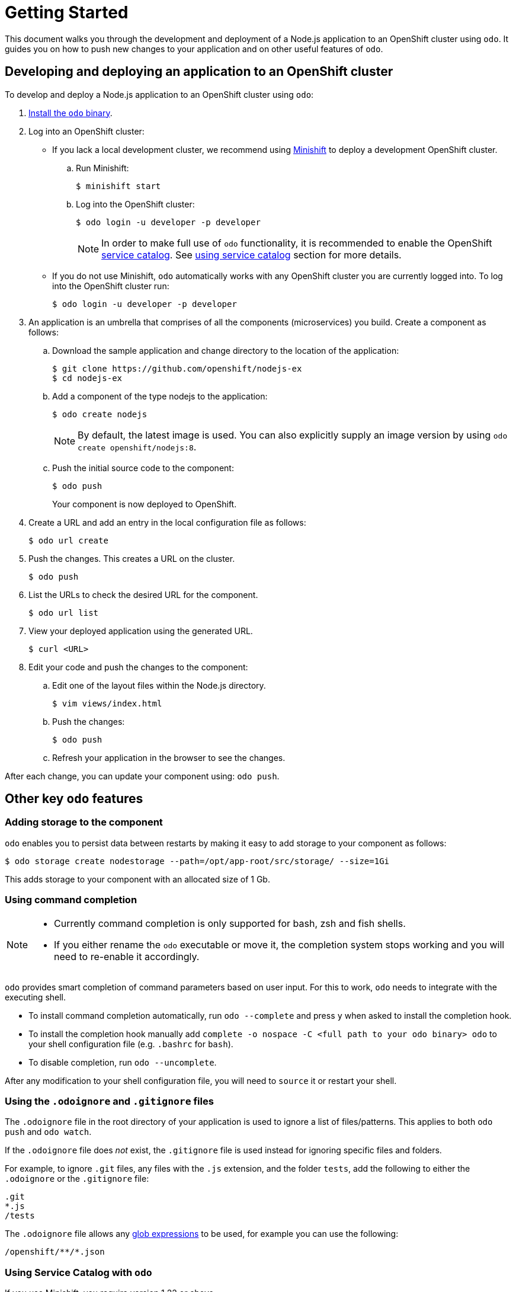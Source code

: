 = Getting Started

This document walks you through the development and deployment of a Node.js application to an OpenShift cluster using `odo`. It guides you on how to push new changes to your application and on other useful features of `odo`.

== Developing and deploying an application to an OpenShift cluster
To develop and deploy a Node.js application to an OpenShift cluster using `odo`:

. link:/docs/installation.adoc[Install the `odo` binary].
. Log into an OpenShift cluster:

* If you lack a local development cluster, we recommend using link:https://docs.openshift.org/latest/minishift/getting-started/installing.html[Minishift] to deploy a development OpenShift cluster.
+
.. Run Minishift:
+
----
$ minishift start
----
.. Log into the OpenShift cluster:
+
----
$ odo login -u developer -p developer
----
+
[NOTE]
====
In order to make full use of `odo` functionality, it is recommended to enable the OpenShift link:https://docs.openshift.com/container-platform/3.11/architecture/service_catalog/index.html[service catalog]. See <<Using Service Catalog with `odo`,using service catalog>> section for more details.
====

* If you do not use Minishift, `odo` automatically works with any OpenShift cluster you are currently logged into. To log into the OpenShift cluster run:
+
----
$ odo login -u developer -p developer
----

. An application is an umbrella that comprises of all the components (microservices) you build. Create a component as follows:

.. Download the sample application and change directory to the location of the application:
+
----
$ git clone https://github.com/openshift/nodejs-ex
$ cd nodejs-ex
----
.. Add a component of the type nodejs to the application:
+
----
$ odo create nodejs
----
+
NOTE: By default, the latest image is used. You can also explicitly supply an image version by using `odo create openshift/nodejs:8`.

.. Push the initial source code to the component:
+
----
$ odo push
----
+
Your component is now deployed to OpenShift.
. Create a URL and add an entry in the local configuration file as follows:
+
----
$ odo url create
----
+
. Push the changes. This creates a URL on the cluster.
+
----
$ odo push
----
+
. List the URLs to check the desired URL for the component.
+
----
$ odo url list
----
+
. View your deployed application using the generated URL.
+
----
$ curl <URL>
----
+
.  Edit your code and push the changes to the component:
..  Edit one of the layout files within the Node.js directory.
+
----
$ vim views/index.html
----
..  Push the changes:
+
----
$ odo push
----
..  Refresh your application in the browser to see the changes.

After each change, you can update your component using: `odo push`.

== Other key `odo` features

=== Adding storage to the component

`odo` enables you to persist data between restarts by making it easy to add storage to your component as follows:

----
$ odo storage create nodestorage --path=/opt/app-root/src/storage/ --size=1Gi
----

This adds storage to your component with an allocated size of 1 Gb.

=== Using command completion

[NOTE]
====
* Currently command completion is only supported for bash, zsh and fish shells.
* If you either rename the `odo` executable or move it, the
completion system stops working and you will need to re-enable it
accordingly.
====

`odo` provides smart completion of command parameters based on user input. For this to work, `odo` needs to integrate with the executing shell.

* To install command completion automatically, run `odo --complete` and press `y` when asked to install the completion hook.
* To install the completion hook manually add
`complete -o nospace -C <full path to your odo binary> odo` to your shell configuration file (e.g. `.bashrc` for `bash`).
* To disable completion, run `odo --uncomplete`.

After any modification to your shell configuration file, you will need to `source` it or restart your shell.

=== Using the `.odoignore` and `.gitignore` files

The `.odoignore` file in the root directory of your application is used to ignore a list of files/patterns. This applies to both `odo push` and `odo watch`.

If the `.odoignore` file does _not_ exist, the `.gitignore` file is used instead for ignoring specific files and folders.

For example, to ignore `.git` files, any files with the `.js` extension, and the folder `tests`, add the following to either the `.odoignore` or the `.gitignore` file:

[source,bash]
----
.git
*.js
/tests
----

The `.odoignore` file allows any link:https://en.wikipedia.org/wiki/Glob_(programming)[glob expressions] to be used, for example you can use the following:

[source,bash]
----
/openshift/**/*.json
----

=== Using Service Catalog with `odo`

If you use Minishift, you require version 1.22 or above.

In order to use the Service Catalog it must be enabled within your OpenShift cluster.

. Start an OpenShift cluster, version 3.10 and above.
. Enable the Service Catalog:
+
----
$ MINISHIFT_ENABLE_EXPERIMENTAL=y minishift start --extra-clusterup-flags "--enable=*,service-catalog,automation-service-broker"
----

. After you enable or start `minishift`:

* To list the services, use:
+
----
$ odo catalog list services
----

* To list service catalog related operations, use:
+
----
$ odo service <verb> <servicename>
----

=== Adding a custom builder

OpenShift enables you to add a link:https://docs.openshift.com/container-platform/3.7/creating_images/custom.html[custom image] to bridge the gap between the creation of custom images. A custom builder image usually includes the base image of link:https://hub.docker.com/r/openshift/origin-custom-docker-builder/[openshift/origin-custom-docker-builder].

The following example demonstrates the successful import and use of the link:https://access.redhat.com/containers/?tab=images&platform=openshift#/registry.access.redhat.com/redhat-openjdk-18/openjdk18-openshift[redhat-openjdk-18] image:

.Prerequisites:
`oc` binary is link:https://docs.openshift.org/latest/cli_reference/get_started_cli.html#installing-the-cli[installed] and present on the `$PATH`.

.Procedure:

. Import the image into OpenShift:
+
----
$ oc import-image openjdk18 --from=registry.access.redhat.com/redhat-openjdk-18/openjdk18-openshift --confirm
----
. Tag the image to make it accessible to `odo`:
+
----
$ oc annotate istag/openjdk18:latest tags=builder
----
. Deploy it with `odo`:
+
----
$ odo create openjdk18 --git https://github.com/openshift-evangelists/Wild-West-Backend
----

=== Managing enviroment variables in odo
==== Setting and unsetting enviroment variables
odo provides the `odo config` command to set or unset enviromental variables in local configurations.

To set variables:
----
odo config set --env VARIABLE=value
----

To unset variables:
----
odo config unset --env VARIABLE
----

To list all enviroment variables in the current local configuration:
----
odo config view
----

== Using debug mode to interactively debug (Tech Preview)

Odo allows the user to attach a debugger for remotely debugging your application. Currently this feature is only supported by nodejs and java.

Components created using odo by default run in debug mode (kind of debug mode which doesn't break into debug session unless attached to). This means that a debugger agent is already running on the component side on a specific port. So user just needs to start the port forwarding using 
----
odo debug port-forward
----
and attach their local debugger (usually bundled in an IDE).

Diagram to explain how it works - 
----
                                              Nodejs Component

                               +-------------------------------------------+
                               |                                           |
                               |                                           |
                               |      node --inspect server.js             |
                               |                                           |
                               |                                           |
                               |    Runs a debugging agent on port 5858    |
                               |                                           |
                               |                                           |
                               +-----------------------+-------------------+
                                                       ^
                                                       |
                                                       |
                                                       |
                                                       |
                                                       |
                                                       |
+-------------------+                                  |
|                   |  Connects to      +--------------+------------------+
|                   |  localhost port   |                                 |
|    VSCode/        |  5858             |                                 |
|    Intellij/      |                   |  Odo debug port-forward         |
|    Netbeans       +------------------->                                 |
|                   |                   |  Forwards the localhost 5858    |
|                   |                   |  port to the component's 5858   |
|                   |                   |                                 |
|                   |                   |                                 |
+-------------------+                   +---------------------------------+

                                                  User's Machine
----

=== Odo provides you ways to configure some of parameters like

To set remote port on which debugging agent should run:
----
odo config set DebugPort 9292
----
This value gets persisted in the local config and stays same between runs.
Note - A re-deployment is needed for this value to be refected on the component


To set the local port which would be port forwarded:
----
odo debug port-forward --local-port 9292
----
This value is not persisted and hence needs to provided whenever the port needs to be changed.

=== References to attaching debugger for different IDEs

- link:https://stackify.com/java-remote-debugging/[Java Debugging using CLI and VS Code]
- link:https://code.visualstudio.com/docs/nodejs/nodejs-debugging#_attaching-to-nodejs[NodeJs Debugging using VS Code]